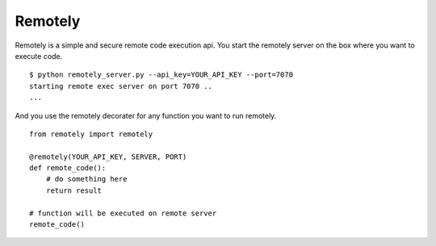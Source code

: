 Remotely
========
Remotely is a simple and secure remote code execution api. 
You start the remotely server on the box where you want to execute code.

::

    $ python remotely_server.py --api_key=YOUR_API_KEY --port=7070
    starting remote exec server on port 7070 ..
    ...

And you use the remotely decorater for any function you want to run remotely.

::

    from remotely import remotely

    @remotely(YOUR_API_KEY, SERVER, PORT)
    def remote_code():
        # do something here
        return result

    # function will be executed on remote server
    remote_code()



